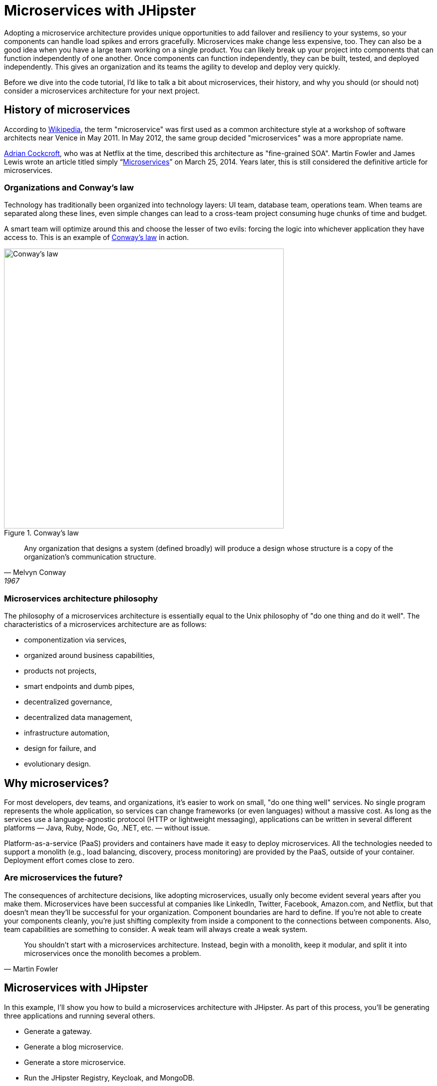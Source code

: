[[microservices-with-jhipster]]
= Microservices with JHipster

Adopting a microservice architecture provides unique opportunities to add failover and resiliency to your systems, so your components can handle load spikes and errors gracefully. Microservices make change less expensive, too. They can also be a good idea when you have a large team working on a single product. You can likely break up your project into components that can function independently of one another. Once components can function independently, they can be built, tested, and deployed independently. This gives an organization and its teams the agility to develop and deploy very quickly.

Before we dive into the code tutorial, I'd like to talk a bit about microservices, their history, and why you should (or should not) consider a microservices architecture for your next project.

== History of microservices

According to https://en.wikipedia.org/wiki/Microservices#History[Wikipedia], the term "microservice" was first used as a common architecture style at a workshop of software architects near Venice in May 2011. In May 2012, the same group decided "microservices" was a more appropriate name.

https://www.linkedin.com/in/adriancockcroft[Adrian Cockcroft], who was at Netflix at the time, described this architecture as "fine-grained SOA". Martin Fowler and James Lewis wrote an article titled simply "`link:http://martinfowler.com/articles/microservices.html[Microservices]`" on March 25, 2014. Years later, this is still considered the definitive article for microservices.

=== Organizations and Conway's law

Technology has traditionally been organized into technology layers: UI team, database team, operations team. When teams are separated along these lines, even simple changes can lead to a cross-team project consuming huge chunks of time and budget.

A smart team will optimize around this and choose the lesser of two evils: forcing the logic into whichever application they have access to. This is an example of http://www.melconway.com/Home/Conways_Law.html[Conway's law] in action.

.Conway's law
image::chapter5/conways-law.png[Conway's law, 560, scaledwidth=50%, align=center]

[quote, Melvyn Conway, 1967]
Any organization that designs a system (defined broadly) will produce a design whose structure is a copy of the organization's communication structure.

=== Microservices architecture philosophy

The philosophy of a microservices architecture is essentially equal to the Unix philosophy of "do one thing and do it well". The characteristics of a microservices architecture are as follows:

* componentization via services,
* organized around business capabilities,
* products not projects,
* smart endpoints and dumb pipes,
* decentralized governance,
* decentralized data management,
* infrastructure automation,
* design for failure, and
* evolutionary design.

== Why microservices?

For most developers, dev teams, and organizations, it's easier to work on small, "do one thing well" services. No single program represents the whole application, so services can change frameworks (or even languages) without a massive cost. As long as the services use a language-agnostic protocol (HTTP or lightweight messaging), applications can be written in several different platforms — Java, Ruby, Node, Go, .NET, etc. — without issue.

Platform-as-a-service (PaaS) providers and containers have made it easy to deploy microservices. All the technologies needed to support a monolith (e.g., load balancing, discovery, process monitoring) are provided by the PaaS, outside of your container. Deployment effort comes close to zero.

=== Are microservices the future?

The consequences of architecture decisions, like adopting microservices, usually only become evident several years after you make them. Microservices have been successful at companies like LinkedIn, Twitter, Facebook, Amazon.com, and Netflix, but that doesn't mean they'll be successful for your organization. Component boundaries are hard to define. If you're not able to create your components cleanly, you're just shifting complexity from inside a component to the connections between components. Also, team capabilities are something to consider. A weak team will always create a weak system.

[quote, Martin Fowler]
You shouldn't start with a microservices architecture. Instead, begin with a monolith, keep it modular, and split it into microservices once the monolith becomes a problem.

== Microservices with JHipster

In this example, I'll show you how to build a microservices architecture with JHipster. As part of this process, you'll be generating three applications and running several others.

* Generate a gateway.
* Generate a blog microservice.
* Generate a store microservice.
* Run the JHipster Registry, Keycloak, and MongoDB.

You can see how these components fit in the diagram below.

.JHipster microservices architecture
image::chapter5/jhipster-microservices-architecture.png[JHipster microservices architecture, 1378, scaledwidth=100%, align=center]

To see what's happening inside your applications, you can use the https://jhipster.github.io/monitoring/#jhipster-console[JHipster Console], a monitoring tool based on the https://www.elastic.co/products[Elastic Stack]. I'll cover JHipster Console in the Docker Compose section.

This tutorial shows you how to build a microservices architecture with JHipster 5.4.2. You'll generate a gateway (powered by Netflix Zuul), a blog microservice (that talks to PostgreSQL), a store microservice (that uses MongoDB), and use Docker Compose to make sure it all runs locally. Then you'll deploy it all to Heroku.

== Generate an API gateway and microservice applications

One of the new features added in JHipster 5.3.x is the ability to generate a full microservices stack using the `import-jdl` command. Open a terminal window, create a directory (e.g., `jhipster-microservices-example`) and create an `apps.jh` file in it. Copy the JDL below into this file.

ifeval::["{media}" == "prepress"]
<<<
endif::[]

.apps.jh
====
[source]
----
application { // <1>
  config {
    baseName gateway,
    packageName com.okta.developer.gateway,
    applicationType gateway,
    authenticationType oauth2, // <2>
    prodDatabaseType postgresql,
    searchEngine elasticsearch, // <3>
    serviceDiscoveryType eureka, // <4>
    testFrameworks [protractor] // <5>
  }
  entities Blog, Post, Tag, Product
}

application {
  config {
    baseName blog,
    packageName com.okta.developer.blog,
    applicationType microservice, // <6>
    authenticationType oauth2, // <7>
    prodDatabaseType postgresql,
    searchEngine elasticsearch,
    serverPort 8081, // <8>
    serviceDiscoveryType eureka
  }
  entities Blog, Post, Tag
}

application {
  config {
    baseName store,
    packageName com.okta.developer.store,
    applicationType microservice,
    authenticationType oauth2,
    databaseType mongodb, // <9>
    devDatabaseType mongodb,
    prodDatabaseType mongodb,
    enableHibernateCache false,
    searchEngine elasticsearch,
    serverPort 8082,
    serviceDiscoveryType eureka
  }
  entities Product
}

// <10>
entity Blog {
  name String required minlength(3),
  handle String required minlength(2)
}

entity Post {
  title String required,
  content TextBlob required,
  date Instant required
}

entity Tag {
  name String required minlength(2)
}

entity Product {
  title String required,
  price BigDecimal required min(0),
  image ImageBlob
}

// <11>
relationship ManyToOne {
  Blog{user(login)} to User,
  Post{blog(name)} to Blog
}

relationship ManyToMany {
  Post{tag(name)} to Tag{post}
}

// <12>
paginate Post, Tag with infinite-scroll
paginate Product with pagination

// <13>
microservice Product with store
microservice Blog, Post, Tag with blog
----
<1> JDL supports full stack definitions in v3.0!
<2> The authentication type for the gateway is OAuth 2.0.
<3> Specifying `elasticsearch` on the gateway is necessary for JHipster to generate the proper client code for microservices that use Elasticsearch.
<4> You must specify `eureka` as the service discovery type for the gateway and all microservice apps.
<5> Including Protractor on the gateway allows you to test everything with `npm run e2e`.
<6> For the microservice apps, you need to specify an application type of `microservice`.
<7> The microservice app's authentication type must match the gateway.
<8> The default server port is 8080. You must specify different ports for each app.
<9> The store app uses MongoDB for its database. You must use the same databases for dev and prod when using NoSQL options.
<10> Entity definitions live outside of your application definitions. You can validate your JDL using https://start.jhipster.tech/jdl-studio/[JDL-Studio].
<11> Relationships between entities can be defined in JDL!
<12> If you want pagination on your list screens, you can use infinite scrolling or page links.
<13> You need to specify which microservices contain which entities, or API classes will be generated on your gateway rather than in the microservice.
====

TIP: You can also find this file http://bit.ly/jhipster-ms-oauth[on GitHub].

Run JHipster's `import-jdl` command to import this microservices architecture definition.

----
jhipster import-jdl apps.jh
----

The project generation process will take a minute or two to run, depending on your internet connection speed and hardware.

While you're waiting, you can get started with setting up OAuth with Okta.

=== What is OAuth 2.0?

The OAuth implementation in JHipster leverages Spring Boot and its OAuth 2.0 support (an `@EnableOAuthSso` annotation). OAuth provides single sign-on (SSO) to JHipster applications. "`link:https://developer.okta.com/blog/2018/02/13/secure-spring-microservices-with-oauth[Securing Microservices with Spring Security OAuth]`" shows a bare-bones Spring microservices architecture using OAuth. JHipster uses the same internal setup.

JHipster ships with https://keycloak.org[Keycloak] configured for OAuth by default. This works great for local development. However, if you want to deploy your apps to production, you might want to use an identity provider that's always on, like Okta. Okta offers accounts that are forever-free and allow you 1,000 monthly users at no cost.

To configure your apps to work with Okta, you'll first need to https://developer.okta.com/signup/[create a free developer account]. After doing so, you'll get your own Okta domain, which has a name like `https://dev-123456.oktapreview.com`.

image::chapter5/okta-signup.png[Okta Developer Signup, 1200, scaledwidth=100%, align=center]

=== Create an OpenID Connect application on Okta

Create an OpenID Connect (OIDC) app in Okta to get a client ID and a secret. This basically means you're "registering" your application with Okta. Log in to your Okta account and navigate to *Applications* &gt; *Add Application*. Click *Web* and click *Next*. Give the app a name you’ll remember (e.g., `JHipster Microservices`), and specify `http://localhost:8080/login` as a login redirect URI. Click *Done* and make note of your client ID and client secret values.

In order for the roles coming from Okta to match the default roles in JHipster, you'll need to create them. Create a `ROLE_ADMIN` and `ROLE_USER` group (**Users** &gt; *Groups* &gt; *Add Group*) and add users to them. You can use the account you signed up with, or create a new user (**Users** &gt; *Add Person*). Navigate to *API* &gt; *Authorization Servers*, click the *Authorization Servers* tab and edit the default one. Click the *Claims* tab and *Add Claim*. Name it `roles`, and include it in the ID Token. Set the value type to `Groups` and set the filter to be a Regex of `.*`.

Modify `gateway/src/main/resources/config/application.yml` to have the following values:

[source%autofit,yaml]
----
security:
    oauth2:
        client:
            access-token-uri: https://{yourOktaDomain}/oauth2/default/v1/token
            user-authorization-uri: https://{yourOktaDomain}/oauth2/default/v1/authorize
            client-id: {clientId}
            client-secret: {clientSecret}
            scope: openid profile email
        resource:
            user-info-uri: https://{yourOktaDomain}/oauth2/default/v1/userinfo
----

You can also use environment variables to override the default values. I recommend using this technique because 1) you don't need to modify the values in each microservice application and 2) it prevents you from leaking your client secrets in a source-code repository. Create `~/.okta.env` and copy the `export` commands below into it. With that file in place, you can run `source ~/.okta.env` to override the default Spring Security settings.

[source%autofit,bash]
----
export SECURITY_OAUTH2_CLIENT_ACCESS_TOKEN_URI="https://{yourOktaDomain}/oauth2/default/v1/token"
export SECURITY_OAUTH2_CLIENT_USER_AUTHORIZATION_URI="https://{yourOktaDomain}/oauth2/default/v1/authorize"
export SECURITY_OAUTH2_RESOURCE_USER_INFO_URI="https://{yourOktaDomain}/oauth2/default/v1/userinfo"
export SECURITY_OAUTH2_CLIENT_CLIENT_ID="{clientId}"
export SECURITY_OAUTH2_CLIENT_CLIENT_SECRET="{clientSecret}"
----

TIP: If you want to make Okta settings the default, you can add `source ~/.okta.env` to `~/.bashrc` (or `~/.zshrc`).

If you're hard-coding your Okta settings in `application.yml`, make sure you update your settings in the blog and store apps too. If you're using environment variables, you don't need to make any changes.

TIP: If you're using Protractor and want to run your tests against Okta, you'll need to add a user to the `ROLE_ADMIN` group on Okta and change the credentials to match that user in `src/test/javascript/e2e/account/account.spec.ts` and `src/test/javascript/e2e/admin/administration.spec.ts`.

== Start JHipster Registry, Keycloak, and MongoDB

You'll need a service-discovery server installed before you can start the gateway. You'll also need Keycloak for authentication and MongoDB for your store microservices. The blog application depends on Elasticsearch and PostgreSQL, but only when running in production mode. Luckily, JHipster creates Docker Compose files for all of the services your apps depend on. You can run the following commands from your project's root directory to start Docker containers for JHipster Registry, Keycloak, and MongoDB.

----
docker-compose -f gateway/src/main/docker/jhipster-registry.yml up -d
docker-compose -f gateway/src/main/docker/keycloak.yml up -d
docker-compose -f store/src/main/docker/mongodb.yml up -d
----

By default, the JHipster Registry will use Keycloak when running with Docker Compose. For everything to work properly, you'll need to add an entry to your `hosts` file for Keycloak.

----
127.0.0.1       keycloak
----

If you want to change it to use Okta, you'll need to modify `gateway/src/main/docker/jhipster-registry.yml` and change the default Keycloak settings to use your Okta settings, or environment variables (recommended).

[source%autofit,yaml]
----
- SECURITY_OAUTH2_CLIENT_ACCESS_TOKEN_URI=${SECURITY_OAUTH2_CLIENT_ACCESS_TOKEN_URI}
- SECURITY_OAUTH2_CLIENT_USER_AUTHORIZATION_URI=${SECURITY_OAUTH2_CLIENT_USER_AUTHORIZATION_URI}
- SECURITY_OAUTH2_CLIENT_CLIENT_ID=${SECURITY_OAUTH2_CLIENT_CLIENT_ID}
- SECURITY_OAUTH2_CLIENT_CLIENT_SECRET=${SECURITY_OAUTH2_CLIENT_CLIENT_SECRET}
- SECURITY_OAUTH2_RESOURCE_USER_INFO_URI=${SECURITY_OAUTH2_RESOURCE_USER_INFO_URI}
----

TIP: You can also put these variables in a file and specify an `env_file` setting. See https://docs.docker.com/compose/environment-variables/#the-env-file[Environment variables in Compose] to learn more.

Then you'll need to restart your JHipster Registry (if it's already running):

----
docker-compose -f gateway/src/main/docker/jhipster-registry.yml restart
----

To log in, you'll need to add `http://localhost:8761/login` as a login-redirect URI in your Okta app.

== Run your microservices architecture

Open three terminal windows and navigate to each app (`gateway`, `blog`, and `store`). In each window, and run Maven to start each app:

[source,java]
----
./mvnw
----

TIP: If you already have Maven installed, you can simply use `mvn`.

Open your browser and go to http://localhost:8761. Log in, and you should see a welcome page that shows that the gateway and both apps have been registered.

.JHipster Registry with gateway registered
image::chapter5/jhipster-registry-with-gateway+apps.png[JHipster Registry with gateway registered, 800, scaledwidth=100%, align=center]

Once everything is running, open a browser, go to http://localhost:8080, and click *sign in*. You should be redirected to your Okta tenant to sign in, then back to the gateway once you've entered valid credentials.

.Welcome, JHipster
image::chapter5/welcome-jhipster.png["Welcome, JHipster", 1200, scaledwidth=100%, align=center]

.Okta sign-in
image::chapter5/okta-sign-in.png[Okta sign-in, 1200, scaledwidth=100%, align=center]

.JHipster after Okta SSO
image::chapter5/jhipster-logged-in.png[JHipster after Okta SSO, 800, scaledwidth=100%, align=center]

You should be able to navigate to *Entities* &gt; *Blog* and add a new blog record to your blog microservice.

.New blog
image::chapter5/new-blog.png[New blog, 800, scaledwidth=100%, align=center]

Navigate to *Entities* > *Product* to prove your product microservice is working. Since you added an image as a property, you'll be prompted to upload one when creating a new record.

.Add product page
image::chapter5/add-product-page.png[Add product page, 800, scaledwidth=100%, align=center]

Click *Save* and you'll know, based on the generated ID, that it's correctly using MongoDB.

.New Product
image::chapter5/new-product.png[New Product, 800, scaledwidth=100%, align=center]

=== Use Docker Compose to run everything

Rather than individually starting all your services, you can start them all at once using https://docs.docker.com/compose/[Docker Compose]. To learn more about Docker Compose, see "`link:https://developer.okta.com/blog/2017/10/11/developers-guide-to-docker-part-3[A Developer's Guide to Docker Compose]`".

Create a `docker-compose` directory in the root directory (`jhipster-microservices-example`) and run JHipster's Docker Compose subgenerator.

[source]
----
mkdir docker-compose
cd docker-compose
jhipster docker-compose
----

Answer as follows when prompted:

|===
|Question |Answer

|Type of application? |`Microservice application`
|Type of gateway? |`JHipster gateway`
|Directory location? |`../`
|Applications to include? |`&lt;select all&gt;`
|Applications with clustered databases? |`&lt;blank&gt;`
|Setup monitoring? |`Yes, with JHipster Console`
|Additional technologies? |`Zipkin`
|Admin password |`&lt;choose your own&gt;`
|===

You'll get a warning that says you need to generate Docker images by running the following command in the `blog`, `gateway`, and `store` directories. Stop all your running processes and build your Docker images before proceeding.

[source]
----
./mvnw package -Pprod jib:dockerBuild
----

While you're waiting for things to build, edit `docker-compose/docker-compose.yml` and change the Spring Security settings from being hard-coded to being environment variables. Make this change for all applications and make sure to add the client ID and secret since those aren't included by default.

[source%autofit,yaml]
----
services:
    blog-app:
        image: blog
        environment:
            - SECURITY_OAUTH2_CLIENT_CLIENT_ID=${SECURITY_OAUTH2_CLIENT_CLIENT_ID}
            - SECURITY_OAUTH2_CLIENT_CLIENT_SECRET=${SECURITY_OAUTH2_CLIENT_CLIENT_SECRET}
            - SECURITY_OAUTH2_RESOURCE_USER_INFO_URI=${SECURITY_OAUTH2_RESOURCE_USER_INFO_URI}
    ...
    gateway-app:
        image: gateway
        environment:
            - SECURITY_OAUTH2_CLIENT_ACCESS_TOKEN_URI=${SECURITY_OAUTH2_CLIENT_ACCESS_TOKEN_URI}
            - SECURITY_OAUTH2_CLIENT_USER_AUTHORIZATION_URI=${SECURITY_OAUTH2_CLIENT_USER_AUTHORIZATION_URI}
            - SECURITY_OAUTH2_CLIENT_CLIENT_ID=${SECURITY_OAUTH2_CLIENT_CLIENT_ID}
            - SECURITY_OAUTH2_CLIENT_CLIENT_SECRET=${SECURITY_OAUTH2_CLIENT_CLIENT_SECRET}
            - SECURITY_OAUTH2_CLIENT_SCOPE=openid profile email
            - SECURITY_OAUTH2_RESOURCE_USER_INFO_URI=${SECURITY_OAUTH2_RESOURCE_USER_INFO_URI}
    ....
    store-app:
        image: store
        environment:
            - SECURITY_OAUTH2_CLIENT_CLIENT_ID=${SECURITY_OAUTH2_CLIENT_CLIENT_ID}
            - SECURITY_OAUTH2_CLIENT_CLIENT_SECRET=${SECURITY_OAUTH2_CLIENT_CLIENT_SECRET}
            - SECURITY_OAUTH2_RESOURCE_USER_INFO_URI=${SECURITY_OAUTH2_RESOURCE_USER_INFO_URI}
----

You can remove Keycloak from `docker-compose/docker-compose.yml` since it won't be used with this configuration.

[source,yaml]
----
keycloak:
    extends:
        file: keycloak.yml
        service: keycloak
----

You'll need to edit `docker-compose/jhipster-registry.yml` as well.

[source%autofit,yaml]
----
services:
    jhipster-registry:
        ...
        environment:
            - SECURITY_OAUTH2_CLIENT_ACCESS_TOKEN_URI=${SECURITY_OAUTH2_CLIENT_ACCESS_TOKEN_URI}
            - SECURITY_OAUTH2_CLIENT_USER_AUTHORIZATION_URI=${SECURITY_OAUTH2_CLIENT_USER_AUTHORIZATION_URI}
            - SECURITY_OAUTH2_CLIENT_CLIENT_ID=${SECURITY_OAUTH2_CLIENT_CLIENT_ID}
            - SECURITY_OAUTH2_CLIENT_CLIENT_SECRET=${SECURITY_OAUTH2_CLIENT_CLIENT_SECRET}
            - SECURITY_OAUTH2_RESOURCE_USER_INFO_URI=${SECURITY_OAUTH2_RESOURCE_USER_INFO_URI}
----

TIP: You can run `docker-compose config` to verify that the environment variables are substituted properly.

When everything has finished building, run `docker-compose up -d` from the `docker-compose` directory. It can take a while to start all 14 containers, so now might be a good time to take a break or get some exercise. You can use Docker's Kitematic to watch the status of your images as they start.

TIP: Before you start everything, make sure you’ve provided adequate CPUs and memory to Docker. It defaults to one CPU and 2 GB of memory — not quite enough for 14 containers!

.New Product
image::chapter5/kitematic.png[Kitematic, 800, scaledwidth=100%, align=center]

After you've verified everything works, you can stop all your Docker containers using the following command:

[source,bash]
----
docker stop $(docker ps -a -q)
----

If you'd like to remove the images too, you can run:

[source,bash]
----
docker rm $(docker ps -a -q)
----

== Deploy to Heroku

The founder of JHipster, https://twitter.com/juliendubois[Julien Dubois], wrote a blog post on the Heroku blog titled "`link:https://blog.heroku.com/bootstrapping_your_microservices_architecture_with_jhipster_and_spring[Bootstrapping Your Microservices Architecture with JHipster and Spring]`". Here's an abbreviated set of steps to deploy all your apps to Heroku.

=== Deploy the JHipster Registry

Heroku and JHipster have configured a JHipster Registry for you, so you just need to click on the button below to start your own JHipster Registry:

image::chapter5/deploy-to-heroku.png[link="https://dashboard.heroku.com/new?template=https%3A%2F%2Fgithub.com%2Fjhipster%2Fjhipster-registry"]

Enter an app name (I used `okta-jhipster-registry`), add a `JHIPSTER_PASSWORD`, and click *Deploy app*.

=== Deploy your gateway and apps to Heroku

In each project, run `jhipster heroku` and answer the questions as follows:

|===
|Question |Answer

|Name to deploy as? |`<unique-prefix>;-<app-name>` (e.g., okta-gateway, okta-blog, etc.)
|Which region? |`us`
|Type of deployment? |`Git`
| Name of Registry app? |`<unique-prefix>-jhipster-registry`
| JHipster Registry username |`admin`
| JHipster Registry password |`<JHIPSTER_PASSWORD from Registry>`
|===

When prompted to overwrite files, type `a`.

After each app has finished deploying, you'll want to run the following so they use Okta for authentication.

TIP: Make sure you run `source ~/.okta.env` before running the command below. If you don't have the environment variables set beforehand, you'll see an error that says `did not find property 'jhipster.security.client-authorization.client-id'`.

[source%autofit,bash]
----
heroku config:set \
  SECURITY_OAUTH2_CLIENT_ACCESS_TOKEN_URI="$SECURITY_OAUTH2_CLIENT_ACCESS_TOKEN_URI" \
  SECURITY_OAUTH2_CLIENT_USER_AUTHORIZATION_URI="$SECURITY_OAUTH2_CLIENT_USER_AUTHORIZATION_URI" \
  SECURITY_OAUTH2_RESOURCE_USER_INFO_URI="$SECURITY_OAUTH2_RESOURCE_USER_INFO_URI" \
  SECURITY_OAUTH2_CLIENT_CLIENT_ID="$SECURITY_OAUTH2_CLIENT_CLIENT_ID" \
  SECURITY_OAUTH2_CLIENT_CLIENT_SECRET="$SECURITY_OAUTH2_CLIENT_CLIENT_SECRET"
----

Update your Okta app to have a *Login redirect URI* that matches your Heroku app (e.g., `https://okta-gateway.herokuapp.com/login`). To do this, log in to your Okta account, go to *Applications* > *JHipster Microservices* > *General* > *Edit*.

To see if your apps have started correctly, you can run `heroku logs --tail` in each app's directory. You may see a timeout error, but your app should succeed in starting on your next attempt.

If it crashes and doesn't start, trying running `heroku restart`. If that doesn't solve the problem, go to <https://help.heroku.com> and click *Create a ticket* at the top. Click *Running Applications* > *Java*, scroll to the bottom, and click *Create a ticket*. Enter something like the following for the subject and description, select one of your apps, then submit it.

[source]
----
Subject: JHipster App Startup Timeout

Description: Hello, I have a JHipster (Spring Boot) app that has the following error on startup:

Error R10 (Boot timeout) -> Web process failed to bind to $PORT within 90 seconds of launch

The URL is:

* https://<your-app>-store.herokuapp.com/

Can you please increase the timeout on this app?

Thanks!
----

Below are screenshots to prove everything worked after I deployed to Heroku. 😊

.JHipster Registry on Heroku
image::chapter5/heroku-registry.png[JHipster Registry on Heroku, 1200, scaledwidth=100%, align=center]

.Successful login on Heroku
image::chapter5/heroku-welcome.png[Successful login on Heroku, 1200, scaledwidth=100%, align=center]

.Heroku gateway routes
image::chapter5/heroku-gateway-routes.png[Heroku gateway routes, 1200, scaledwidth=100%, align=center]

.Blog on Heroku
image::chapter5/heroku-blog.png[Blog on Heroku, 1200, scaledwidth=100%, align=center]

.Store on Heroku
image::chapter5/heroku-store.png[Store on Heroku, 1200, scaledwidth=100%, align=center]

TIP: If you're interested in deploying to Google Cloud using Kubernetes, you might enjoy my blog post and screencast on how to "`link:http://www.jhipster-book.com/#!/news/entry/build-jhipster-microservices-and-deploy-to-google-cloud-with-kubernetes[Build JHipster Microservices and Deploy to Google Cloud with Kubernetes]`".

== Source code

You can find the source code for this microservices example at https://github.com/oktadeveloper/okta-jhipster-microservices-oauth-example.

== Summary

I hope you've enjoyed this whirlwind tour of how to create a microservices architecture with JHipster. Just because JHipster makes microservices easy doesn't mean you should use them. Using a microservices architecture is a great way to scale development teams, but if you don't have a large team, a "`link:https://m.signalvnoise.com/the-majestic-monolith-29166d022228[Majestic Monolith]`" might work better.

If you'd like to learn more about microservices, authentication, and JHipster, see the following resources.

* "`link:https://developer.okta.com/blog/2017/06/15/build-microservices-architecture-spring-boot[Build a Microservices Architecture for Microbrews with Spring Boot]`"
* "`link:https://developer.okta.com[Secure a Spring Microservices Architecture with Spring Security and OAuth]`"
* "`link:https://developer.okta.com/blog/2017/06/20/develop-microservices-with-jhipster[Develop and Deploy Microservices with JHipster]`" (uses JWT for authentication)
* "`link:https://developer.okta.com/blog/2017/10/20/oidc-with-jhipster[Use OpenID Connect Support with JHipster]`"
* "`link:https://medium.com/@sendilkumarn/hello-istio-%EF%B8%8F-welcome-to-jhipster-b67dc68ecb19[Hello Istio ⛵, welcome to JHipster]`"
